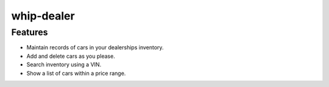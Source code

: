 ###########
whip-dealer
###########

********
Features
********

* Maintain records of cars in your dealerships inventory.
* Add and delete cars as you please.
* Search inventory using a VIN.
* Show a list of cars within a price range.

